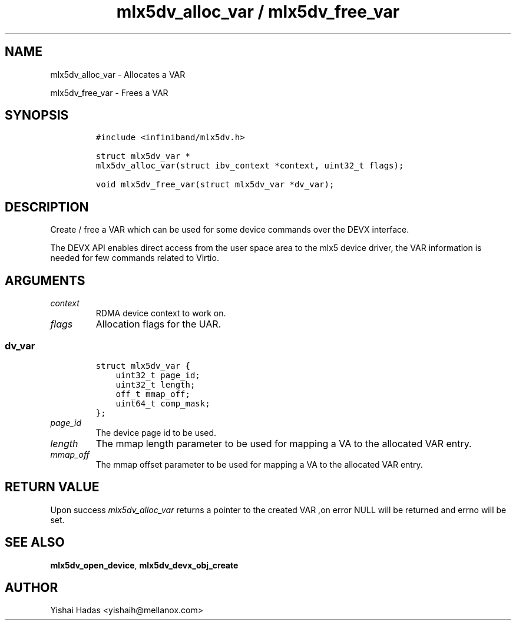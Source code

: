 .\" Automatically generated by Pandoc 3.1.2
.\"
.\" Define V font for inline verbatim, using C font in formats
.\" that render this, and otherwise B font.
.ie "\f[CB]x\f[]"x" \{\
. ftr V B
. ftr VI BI
. ftr VB B
. ftr VBI BI
.\}
.el \{\
. ftr V CR
. ftr VI CI
. ftr VB CB
. ftr VBI CBI
.\}
.TH "mlx5dv_alloc_var / mlx5dv_free_var" "3" "" "" ""
.hy
.SH NAME
.PP
mlx5dv_alloc_var - Allocates a VAR
.PP
mlx5dv_free_var - Frees a VAR
.SH SYNOPSIS
.IP
.nf
\f[C]
#include <infiniband/mlx5dv.h>

struct mlx5dv_var *
mlx5dv_alloc_var(struct ibv_context *context, uint32_t flags);

void mlx5dv_free_var(struct mlx5dv_var *dv_var);
\f[R]
.fi
.SH DESCRIPTION
.PP
Create / free a VAR which can be used for some device commands over the
DEVX interface.
.PP
The DEVX API enables direct access from the user space area to the mlx5
device driver, the VAR information is needed for few commands related to
Virtio.
.SH ARGUMENTS
.TP
\f[I]context\f[R]
RDMA device context to work on.
.TP
\f[I]flags\f[R]
Allocation flags for the UAR.
.SS dv_var
.IP
.nf
\f[C]
struct mlx5dv_var {
    uint32_t page_id;
    uint32_t length;
    off_t mmap_off;
    uint64_t comp_mask;
};
\f[R]
.fi
.TP
\f[I]page_id\f[R]
The device page id to be used.
.TP
\f[I]length\f[R]
The mmap length parameter to be used for mapping a VA to the allocated
VAR entry.
.TP
\f[I]mmap_off\f[R]
The mmap offset parameter to be used for mapping a VA to the allocated
VAR entry.
.SH RETURN VALUE
.PP
Upon success \f[I]mlx5dv_alloc_var\f[R] returns a pointer to the created
VAR ,on error NULL will be returned and errno will be set.
.SH SEE ALSO
.PP
\f[B]mlx5dv_open_device\f[R], \f[B]mlx5dv_devx_obj_create\f[R]
.SH AUTHOR
.PP
Yishai Hadas <yishaih@mellanox.com>
